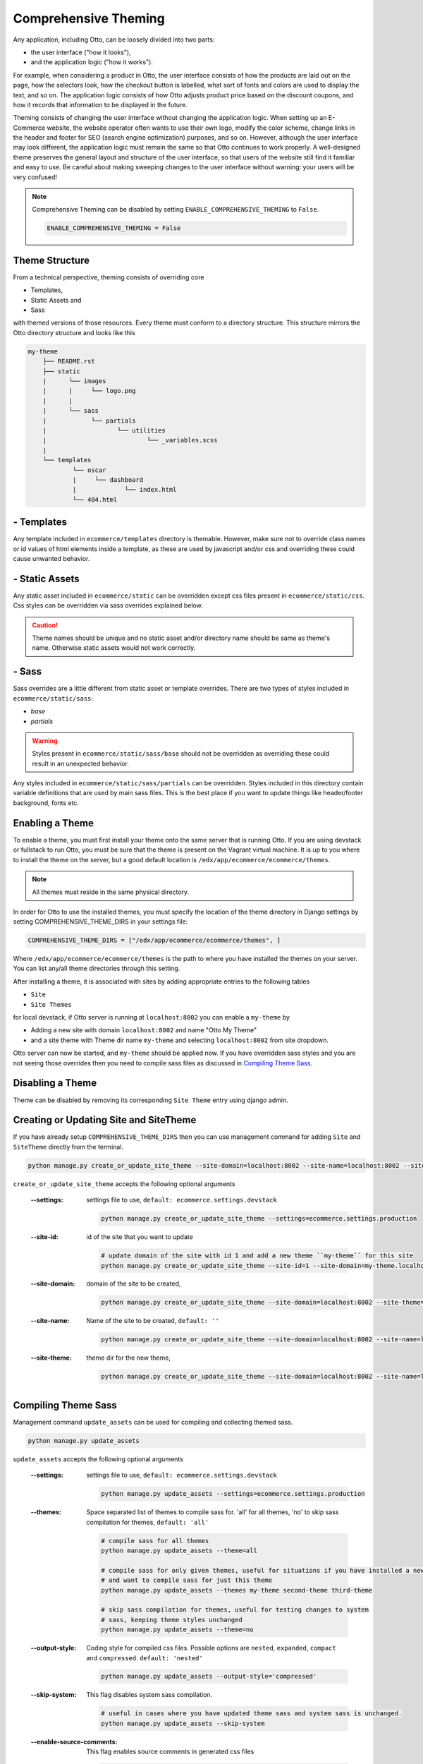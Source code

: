 Comprehensive Theming
=====================

Any application, including Otto, can be loosely divided into two parts:

- the user interface ("how it looks"),
- and the application logic ("how it works").

For example, when considering a product in Otto,
the user interface consists of how the products are laid out on the page, how the selectors look,
how the checkout button is labelled, what sort of fonts and colors are used to display the text, and so on.
The application logic consists of how Otto adjusts product price based on the discount coupons,
and how it records that information to be displayed in the future.

Theming consists of changing the user interface without changing the application logic.
When setting up an E-Commerce website, the website operator often wants to use their own logo, modify the color scheme,
change links in the header and footer for SEO (search engine optimization) purposes, and so on.
However, although the user interface may look different, the application logic must remain the same so that Otto
continues to work properly. A well-designed theme preserves the general layout and structure of the user interface,
so that users of the website still find it familiar and easy to use.
Be careful about making sweeping changes to the user interface without warning: your users will be very confused!

.. note::
    Comprehensive Theming can be disabled by setting ``ENABLE_COMPREHENSIVE_THEMING`` to ``False``.

    .. code-block:: python

        ENABLE_COMPREHENSIVE_THEMING = False

---------------
Theme Structure
---------------
From a technical perspective, theming consists of overriding core

* Templates,
* Static Assets and
* Sass

with themed versions of those resources. Every theme must conform to a directory structure.
This structure mirrors the Otto directory structure and looks like this

.. code-block:: text

    my-theme
        ├── README.rst
        ├── static
        |      └── images
        |      |     └── logo.png
        |      |
        |      └── sass
        |            └── partials
        |                   └── utilities
        |                           └── _variables.scss
        |
        └── templates
                └── oscar
                |     └── dashboard
                |             └── index.html
                └── 404.html

-----------
- Templates
-----------
Any template included in ``ecommerce/templates`` directory is themable. However, make sure not to override
class names or id values of html elements inside a template, as these are used by javascript and/or css and overriding
these could cause unwanted behavior.

---------------
- Static Assets
---------------
Any static asset included in ``ecommerce/static`` can be overridden except css files present in ``ecommerce/static/css``.
Css styles can be overridden via sass overrides explained below.

.. caution::
    Theme names should be unique and no static asset and/or directory name should be same as theme's name.
    Otherwise static assets would not work correctly.

------
- Sass
------
Sass overrides are a little different from static asset or template overrides.
There are two types of styles included in ``ecommerce/static/sass``:

- `base`
- `partials`

.. WARNING::
    Styles present in ``ecommerce/static/sass/base`` should not be overridden as overriding these
    could result in an unexpected behavior.

Any styles included in ``ecommerce/static/sass/partials`` can be overridden.
Styles included in this directory contain variable definitions that are used by main sass files. This is the best place
if you want to update things like header/footer background, fonts etc.

----------------
Enabling a Theme
----------------
To enable a theme, you must first install your theme onto the same server that is running Otto.
If you are using devstack or fullstack to run Otto, you must be sure that the theme is present on the Vagrant virtual machine.
It is up to you where to install the theme on the server, but a good default location is ``/edx/app/ecommerce/ecommerce/themes``.

.. note::
    All themes must reside in the same physical directory.

In order for Otto to use the installed themes, you must specify the location of the theme directory in
Django settings by setting COMPREHENSIVE_THEME_DIRS in your settings file:

.. code-block:: python

    COMPREHENSIVE_THEME_DIRS = ["/edx/app/ecommerce/ecommerce/themes", ]

Where ``/edx/app/ecommerce/ecommerce/themes`` is the path to where you have installed the
themes on your server. You can list any/all theme directories through this setting.

After installing a theme, it is associated with sites by adding appropriate entries to the following tables

- ``Site``
- ``Site Themes``

for local devstack, if Otto server is running at ``localhost:8002`` you can enable a ``my-theme`` by

- Adding a new site with domain ``localhost:8002`` and name "Otto My Theme"
- and a site theme with Theme dir name ``my-theme`` and selecting ``localhost:8002`` from site dropdown.

Otto server can now be started, and ``my-theme`` should be applied now. If you have overridden sass styles and you are not
seeing those overrides then you need to compile sass files as discussed in `Compiling Theme Sass`_.

-----------------
Disabling a Theme
-----------------
Theme can be disabled by removing its corresponding ``Site Theme`` entry using django admin.

---------------------------------------
Creating or Updating Site and SiteTheme
---------------------------------------
If you have already setup ``COMPREHENSIVE_THEME_DIRS`` then you can use management command for adding
``Site`` and ``SiteTheme`` directly from the terminal.

.. code-block:: Bash

    python manage.py create_or_update_site_theme --site-domain=localhost:8002 --site-name=localhost:8002 --site-theme=my-theme

``create_or_update_site_theme`` accepts the following optional arguments

    :--settings: settings file to use, ``default: ecommerce.settings.devstack``

        .. code-block:: Bash

            python manage.py create_or_update_site_theme --settings=ecommerce.settings.production

    :--site-id: id of the site that you want to update

        .. code-block:: Bash

            # update domain of the site with id 1 and add a new theme ``my-theme`` for this site
            python manage.py create_or_update_site_theme --site-id=1 --site-domain=my-theme.localhost:8002 --site-name=my-theme.localhost:8002 --site-theme=my-theme

    :--site-domain: domain of the site to be created,

        .. code-block:: Bash

            python manage.py create_or_update_site_theme --site-domain=localhost:8002 --site-theme=my-theme

    :--site-name: Name of the site to be created, ``default: ''``

        .. code-block:: Bash

            python manage.py create_or_update_site_theme --site-domain=localhost:8002 --site-name=localhost:8002 --site-theme=my-theme

    :--site-theme: theme dir for the new theme,

        .. code-block:: Bash

            python manage.py create_or_update_site_theme --site-domain=localhost:8002 --site-name=localhost:8002 --site-theme=my-theme


--------------------
Compiling Theme Sass
--------------------
Management command ``update_assets`` can be used for compiling and collecting themed sass.

.. code-block:: yaml

    python manage.py update_assets

``update_assets`` accepts the following optional arguments

    :--settings: settings file to use, ``default: ecommerce.settings.devstack``

        .. code-block:: Bash

            python manage.py update_assets --settings=ecommerce.settings.production

    :--themes: Space separated list of themes to compile sass for. 'all' for all themes,
        'no' to skip sass compilation for themes,  ``default: 'all'``

        .. code-block:: Bash

            # compile sass for all themes
            python manage.py update_assets --theme=all

            # compile sass for only given themes, useful for situations if you have installed a new theme
            # and want to compile sass for just this theme
            python manage.py update_assets --themes my-theme second-theme third-theme

            # skip sass compilation for themes, useful for testing changes to system
            # sass, keeping theme styles unchanged
            python manage.py update_assets --theme=no

    :--output-style: Coding style for compiled css files. Possible options are ``nested``, ``expanded``,
        ``compact`` and ``compressed``. ``default: 'nested'``

        .. code-block:: Bash

            python manage.py update_assets --output-style='compressed'

    :--skip-system: This flag disables system sass compilation.

        .. code-block:: Bash

            # useful in cases where you have updated theme sass and system sass is unchanged.
            python manage.py update_assets --skip-system

    :--enable-source-comments: This flag enables source comments in generated css files

        .. code-block:: Bash

            python manage.py update_assets --enable-source-comments

    :--skip-collect: This flag can be used to skip collectstatic call after sass compilation

        .. code-block:: Bash

            # useful if you just want to compile sass, and collectstatic would later be called, may be by a script
            python manage.py update_assets --skip-collect

---------------
Troubleshooting
---------------
If you have gone through the above procedure and you are not seeing theme overrides, you need to make sure

- ``COMPREHENSIVE_THEME_DIRS`` must contain path for the directory containing themes e.g. if your theme is
  ``/edx/app/ecommerce/ecommerce/themes/my-theme`` then correct value for ``COMPREHENSIVE_THEME_DIRS`` is
  ``['/edx/app/ecommerce/ecommerce/themes']``.
- ``domain`` name for site is the name users will put in the browser to access the site, it also includes port number
  e.g. if Otto is running on ``localhost:8002`` then domain should be ``localhost:8002``
- Theme dir name is the name of the directory of you theme, for our ongoing example ``my-theme``
  is the correct theme dir name.